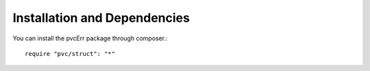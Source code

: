 =============================
Installation and Dependencies
=============================

You can install the pvcErr package through composer.::


    require "pvc/struct": "*"
